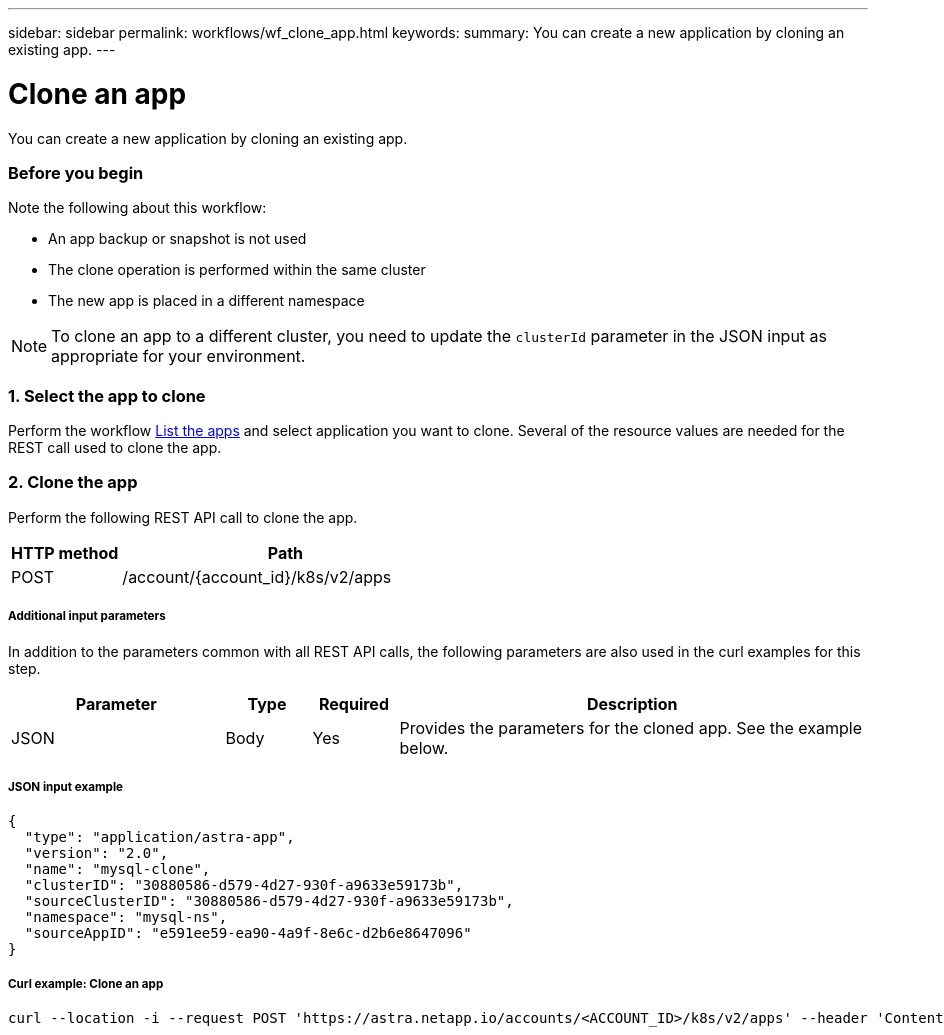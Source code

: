 ---
sidebar: sidebar
permalink: workflows/wf_clone_app.html
keywords:
summary: You can create a new application by cloning an existing app.
---

= Clone an app
:hardbreaks:
:nofooter:
:icons: font
:linkattrs:
:imagesdir: ./media/

[.lead]
You can create a new application by cloning an existing app.

=== Before you begin

Note the following about this workflow:

* An app backup or snapshot is not used
* The clone operation is performed within the same cluster
* The new app is placed in a different namespace

[NOTE]
To clone an app to a different cluster, you need to update the `clusterId` parameter in the JSON input as appropriate for your environment.

=== 1. Select the app to clone

Perform the workflow link:wf_list_man_apps.html[List the apps] and select application you want to clone. Several of the resource values are needed for the REST call used to clone the app.

=== 2. Clone the app

Perform the following REST API call to clone the app.

[cols="25,75"*,options="header"]
|===
|HTTP method
|Path
|POST
|/account/{account_id}/k8s/v2/apps
|===

===== Additional input parameters

In addition to the parameters common with all REST API calls, the following parameters are also used in the curl examples for this step.

[cols="25,10,10,55"*,options="header"]
|===
|Parameter
|Type
|Required
|Description
|JSON
|Body
|Yes
|Provides the parameters for the cloned app. See the example below.
|===

===== JSON input example
[source,json]
{
  "type": "application/astra-app",
  "version": "2.0",
  "name": "mysql-clone",
  "clusterID": "30880586-d579-4d27-930f-a9633e59173b",
  "sourceClusterID": "30880586-d579-4d27-930f-a9633e59173b",
  "namespace": "mysql-ns",
  "sourceAppID": "e591ee59-ea90-4a9f-8e6c-d2b6e8647096"
}

===== Curl example: Clone an app
[source,curl]
curl --location -i --request POST 'https://astra.netapp.io/accounts/<ACCOUNT_ID>/k8s/v2/apps' --header 'Content-Type: application/astra-app+json' --header '*/*' --header 'Authorization: Bearer <API_TOKEN>' --data @JSONinput
